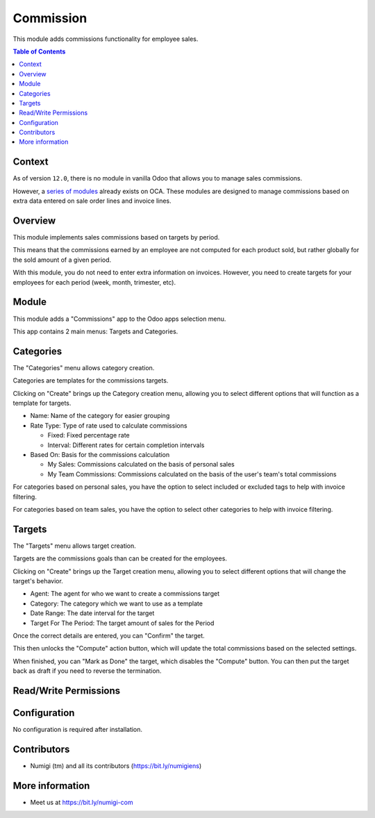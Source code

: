 Commission
==========
This module adds commissions functionality for employee sales.

.. contents:: Table of Contents

Context
-------
As of version ``12.0``, there is no module in vanilla Odoo that allows you to manage sales commissions.

However, a `series of modules <https://github.com/OCA/commission>`_ already exists on OCA.
These modules are designed to manage commissions based on extra data entered on sale order lines and invoice lines.

Overview
--------
This module implements sales commissions based on targets by period.

This means that the commissions earned by an employee are not computed for each product sold,
but rather globally for the sold amount of a given period.

With this module, you do not need to enter extra information on invoices.
However, you need to create targets for your employees for each period (week, month, trimester, etc).

Module
------
This module adds a "Commissions" app to the Odoo apps selection menu.

.. image:: static/description/app.png

This app contains 2 main menus: Targets and Categories.

.. image:: static/description/menu.png

Categories
----------
The "Categories" menu allows category creation.

Categories are templates for the commissions targets.

.. image:: static/description/category_menu.png

Clicking on "Create" brings up the Category creation menu, allowing you to select different options that will function as a template for targets.

* Name: Name of the category for easier grouping
* Rate Type: Type of rate used to calculate commissions

  * Fixed: Fixed percentage rate
  * Interval: Different rates for certain completion intervals

* Based On: Basis for the commissions calculation

  * My Sales: Commissions calculated on the basis of personal sales
  * My Team Commissions: Commissions calculated on the basis of the user's team's total commissions

For categories based on personal sales, you have the option to select included or excluded tags to help with invoice filtering.

For categories based on team sales, you have the option to select other categories to help with invoice filtering.

.. image:: static/description/category.png

Targets
-------
The "Targets" menu allows target creation.

Targets are the commissions goals than can be created for the employees.

.. image:: static/description/target_menu.png

Clicking on "Create" brings up the Target creation menu, allowing you to select different options that will change the target's behavior.

* Agent: The agent for who we want to create a commissions target
* Category: The category which we want to use as a template
* Date Range: The date interval for the target
* Target For The Period: The target amount of sales for the Period

Once the correct details are entered, you can "Confirm" the target.

.. image:: static/description/target.png

This then unlocks the "Compute" action button, which will update the total commissions based on the selected settings.

.. image:: static/description/computed.png

When finished, you can "Mark as Done" the target, which disables the "Compute" button. You can then put the target back as draft if you need to reverse the termination.

.. image:: static/description/done.png

Read/Write Permissions
----------------------


Configuration
-------------
No configuration is required after installation.

Contributors
------------
* Numigi (tm) and all its contributors (https://bit.ly/numigiens)

More information
----------------
* Meet us at https://bit.ly/numigi-com
